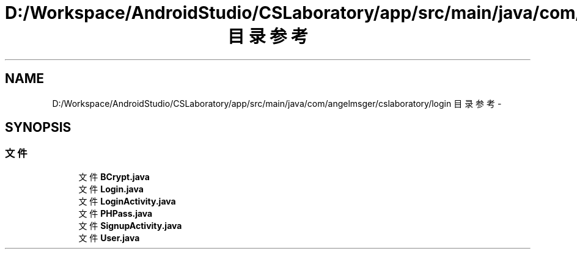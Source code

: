 .TH "D:/Workspace/AndroidStudio/CSLaboratory/app/src/main/java/com/angelmsger/cslaboratory/login 目录参考" 3 "2016年 十二月 27日 星期二" "Version 0.1.0" "猫爪实验室" \" -*- nroff -*-
.ad l
.nh
.SH NAME
D:/Workspace/AndroidStudio/CSLaboratory/app/src/main/java/com/angelmsger/cslaboratory/login 目录参考 \- 
.SH SYNOPSIS
.br
.PP
.SS "文件"

.in +1c
.ti -1c
.RI "文件 \fBBCrypt\&.java\fP"
.br
.ti -1c
.RI "文件 \fBLogin\&.java\fP"
.br
.ti -1c
.RI "文件 \fBLoginActivity\&.java\fP"
.br
.ti -1c
.RI "文件 \fBPHPass\&.java\fP"
.br
.ti -1c
.RI "文件 \fBSignupActivity\&.java\fP"
.br
.ti -1c
.RI "文件 \fBUser\&.java\fP"
.br
.in -1c
